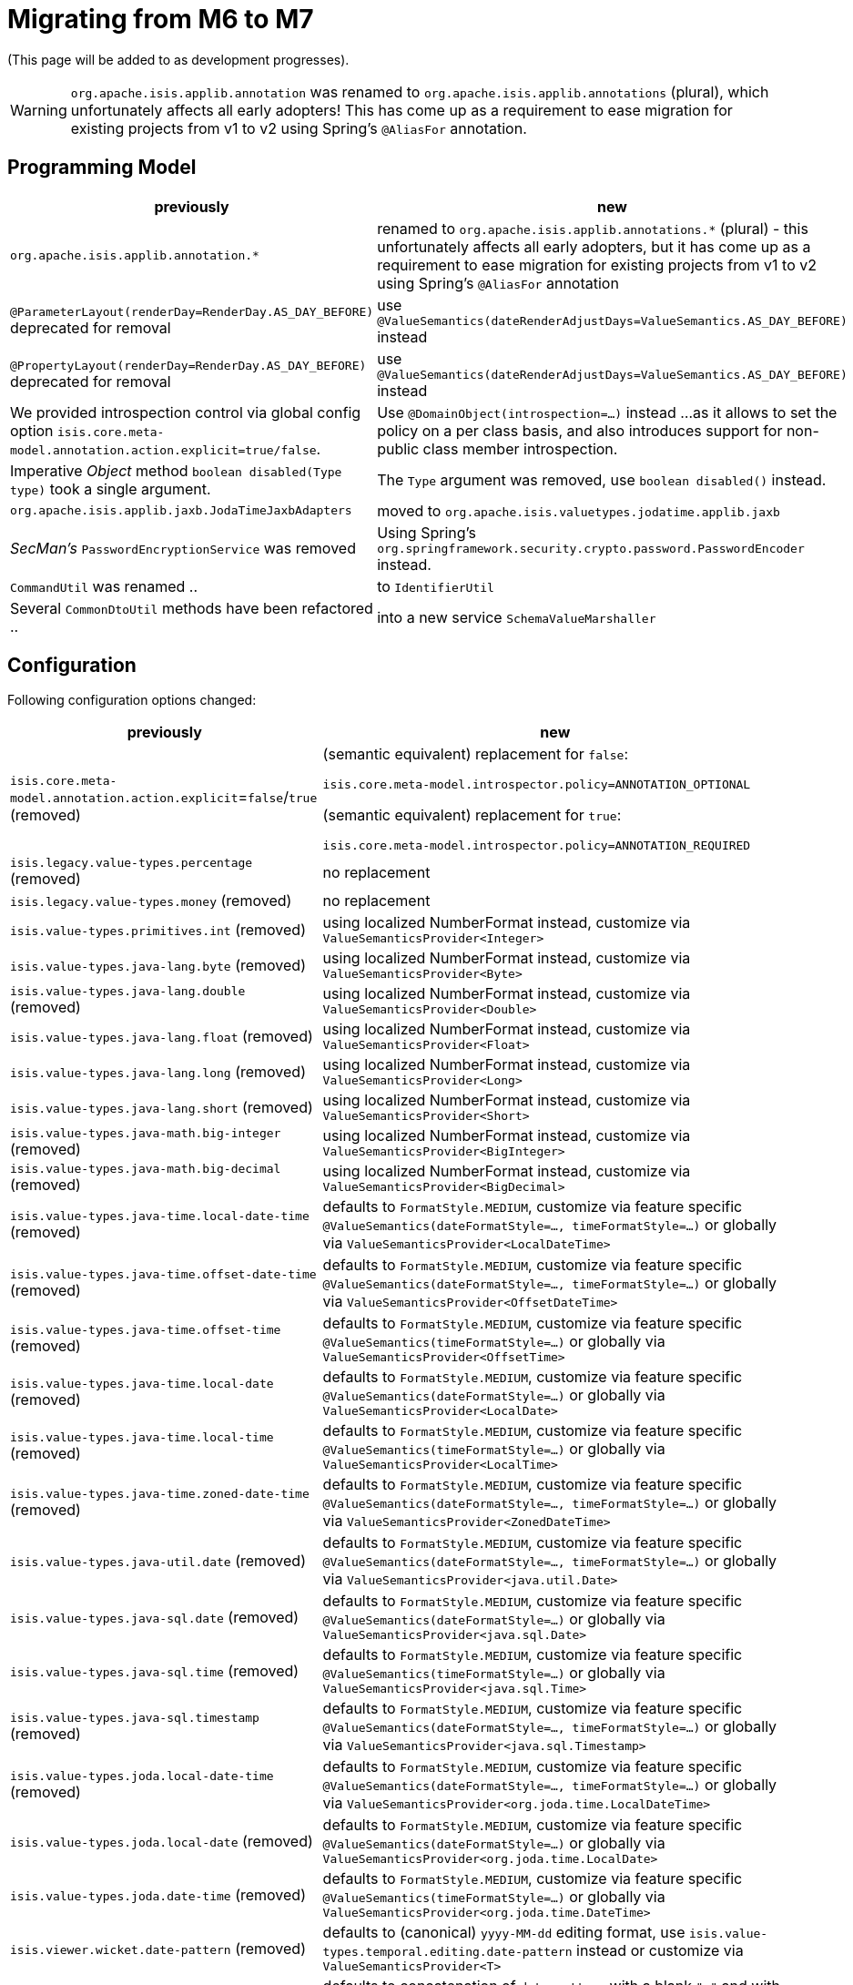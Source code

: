 = Migrating from M6 to M7

:Notice: Licensed to the Apache Software Foundation (ASF) under one or more contributor license agreements. See the NOTICE file distributed with this work for additional information regarding copyright ownership. The ASF licenses this file to you under the Apache License, Version 2.0 (the "License"); you may not use this file except in compliance with the License. You may obtain a copy of the License at. http://www.apache.org/licenses/LICENSE-2.0 . Unless required by applicable law or agreed to in writing, software distributed under the License is distributed on an "AS IS" BASIS, WITHOUT WARRANTIES OR  CONDITIONS OF ANY KIND, either express or implied. See the License for the specific language governing permissions and limitations under the License.
:page-partial:

(This page will be added to as development progresses).

WARNING: `org.apache.isis.applib.annotation` was renamed to `org.apache.isis.applib.annotations` (plural), 
which unfortunately affects all early adopters! This has come up as a requirement to ease migration for existing projects 
from v1 to v2 using Spring's `@AliasFor` annotation. 

== Programming Model

[cols="2a,3a", options="header"]

|===

| previously
| new

| `org.apache.isis.applib.annotation.*`
| renamed to `org.apache.isis.applib.annotations.*` (plural) 
- this unfortunately affects all early adopters, 
but it has come up as a requirement to ease migration for existing projects 
from v1 to v2 using Spring's `@AliasFor` annotation 

| `@ParameterLayout(renderDay=RenderDay.AS_DAY_BEFORE)` deprecated for removal
| use `@ValueSemantics(dateRenderAdjustDays=ValueSemantics.AS_DAY_BEFORE)` instead

| `@PropertyLayout(renderDay=RenderDay.AS_DAY_BEFORE)` deprecated for removal
| use `@ValueSemantics(dateRenderAdjustDays=ValueSemantics.AS_DAY_BEFORE)` instead

| We provided introspection control via global config option 
`isis.core.meta-model.annotation.action.explicit=true/false`.
| Use `@DomainObject(introspection=...)` instead ... 
as it allows to set the policy on a per class basis, and also introduces support 
for non-public class member introspection. 

| Imperative _Object_ method `boolean disabled(Type type)` took a single argument.
| The `Type` argument was removed, use `boolean disabled()` instead.

| `org.apache.isis.applib.jaxb.JodaTimeJaxbAdapters` 
| moved to `org.apache.isis.valuetypes.jodatime.applib.jaxb` 

| _SecMan's_ `PasswordEncryptionService` was removed
| Using Spring's `org.springframework.security.crypto.password.PasswordEncoder` instead.

| `CommandUtil` was renamed ..
| to `IdentifierUtil`

| Several `CommonDtoUtil` methods have been refactored ..
| into a new service `SchemaValueMarshaller`

|===

== Configuration

Following configuration options changed:
[cols="2a,3a", options="header"]

|===

| previously
| new

| `isis.core.meta-model.annotation.action.explicit`=`false`/`true` (removed)
| (semantic equivalent) replacement for `false`:
 
`isis.core.meta-model.introspector.policy=ANNOTATION_OPTIONAL`

(semantic equivalent) replacement for `true`:

`isis.core.meta-model.introspector.policy=ANNOTATION_REQUIRED`

| `isis.legacy.value-types.percentage` (removed)
| no replacement

| `isis.legacy.value-types.money` (removed)
| no replacement

| `isis.value-types.primitives.int` (removed)
| using localized NumberFormat instead, customize via `ValueSemanticsProvider<Integer>`

| `isis.value-types.java-lang.byte` (removed)
| using localized NumberFormat instead, customize via `ValueSemanticsProvider<Byte>`

| `isis.value-types.java-lang.double` (removed)
| using localized NumberFormat instead, customize via `ValueSemanticsProvider<Double>`

| `isis.value-types.java-lang.float` (removed)
| using localized NumberFormat instead, customize via `ValueSemanticsProvider<Float>`

| `isis.value-types.java-lang.long` (removed)
| using localized NumberFormat instead, customize via `ValueSemanticsProvider<Long>`

| `isis.value-types.java-lang.short` (removed)
| using localized NumberFormat instead, customize via `ValueSemanticsProvider<Short>`

| `isis.value-types.java-math.big-integer` (removed)
| using localized NumberFormat instead, customize via `ValueSemanticsProvider<BigInteger>`

| `isis.value-types.java-math.big-decimal` (removed)
| using localized NumberFormat instead, customize via `ValueSemanticsProvider<BigDecimal>`

| `isis.value-types.java-time.local-date-time` (removed)
| defaults to `FormatStyle.MEDIUM`, customize via feature specific 
`@ValueSemantics(dateFormatStyle=..., timeFormatStyle=...)` 
or globally via `ValueSemanticsProvider<LocalDateTime>`

| `isis.value-types.java-time.offset-date-time` (removed)
| defaults to `FormatStyle.MEDIUM`, customize via feature specific
`@ValueSemantics(dateFormatStyle=..., timeFormatStyle=...)` 
or globally via `ValueSemanticsProvider<OffsetDateTime>`

| `isis.value-types.java-time.offset-time` (removed)
| defaults to `FormatStyle.MEDIUM`, customize via feature specific
`@ValueSemantics(timeFormatStyle=...)` 
or globally via `ValueSemanticsProvider<OffsetTime>`

| `isis.value-types.java-time.local-date` (removed)
| defaults to `FormatStyle.MEDIUM`, customize via feature specific
`@ValueSemantics(dateFormatStyle=...)` 
or globally via `ValueSemanticsProvider<LocalDate>`

| `isis.value-types.java-time.local-time` (removed)
| defaults to `FormatStyle.MEDIUM`, customize via feature specific
`@ValueSemantics(timeFormatStyle=...)` 
or globally via `ValueSemanticsProvider<LocalTime>`

| `isis.value-types.java-time.zoned-date-time` (removed)
| defaults to `FormatStyle.MEDIUM`, customize via feature specific
`@ValueSemantics(dateFormatStyle=..., timeFormatStyle=...)` 
or globally via `ValueSemanticsProvider<ZonedDateTime>`

| `isis.value-types.java-util.date` (removed)
| defaults to `FormatStyle.MEDIUM`, customize via feature specific
`@ValueSemantics(dateFormatStyle=..., timeFormatStyle=...)` 
or globally via `ValueSemanticsProvider<java.util.Date>`

| `isis.value-types.java-sql.date` (removed)
| defaults to `FormatStyle.MEDIUM`, customize via feature specific
`@ValueSemantics(dateFormatStyle=...)` 
or globally via `ValueSemanticsProvider<java.sql.Date>`

| `isis.value-types.java-sql.time` (removed)
| defaults to `FormatStyle.MEDIUM`, customize via feature specific
`@ValueSemantics(timeFormatStyle=...)` 
or globally via `ValueSemanticsProvider<java.sql.Time>`

| `isis.value-types.java-sql.timestamp` (removed)
| defaults to `FormatStyle.MEDIUM`, customize via feature specific
`@ValueSemantics(dateFormatStyle=..., timeFormatStyle=...)` 
or globally via `ValueSemanticsProvider<java.sql.Timestamp>`

| `isis.value-types.joda.local-date-time` (removed)
| defaults to `FormatStyle.MEDIUM`, customize via feature specific
`@ValueSemantics(dateFormatStyle=..., timeFormatStyle=...)` 
or globally via `ValueSemanticsProvider<org.joda.time.LocalDateTime>`

| `isis.value-types.joda.local-date` (removed)
| defaults to `FormatStyle.MEDIUM`, customize via feature specific
`@ValueSemantics(dateFormatStyle=...)` 
or globally via `ValueSemanticsProvider<org.joda.time.LocalDate>`

| `isis.value-types.joda.date-time` (removed)
| defaults to `FormatStyle.MEDIUM`, customize via feature specific
`@ValueSemantics(timeFormatStyle=...)` 
or globally via `ValueSemanticsProvider<org.joda.time.DateTime>`

| `isis.viewer.wicket.date-pattern` (removed)
| defaults to (canonical) `yyyy-MM-dd` editing format,
use `isis.value-types.temporal.editing.date-pattern` instead or
customize via `ValueSemanticsProvider<T>`

| `isis.viewer.wicket.date-time-pattern` (removed)
| defaults to concatenation of `date-pattern` with a blank `" "` and with a `time-pattern` editing format,
use `isis.value-types.temporal.editing.*-pattern` instead or
customize via `ValueSemanticsProvider<T>`

|===

=== Password Hashing

_SecMan_ provides a _Jbcrypt_ based password encryption service. 
We added an alternative based on _Spring-Security_.
To switch out the old vs the new replace `IsisModuleExtSecmanEncryptionJbcrypt` with 
`IsisModuleExtSecmanEncryptionSpring`. However note, that the new password hashes are 
not compatible with the old ones. 

[source,xml]
.IsisModuleExtSecmanEncryptionJbcrypt
----
<dependency>
  <groupId>org.apache.isis.extensions</groupId>
  <artifactId>isis-extensions-secman-encryption-jbcrypt</artifactId>
</dependency>
----

[source,xml]
.IsisModuleExtSecmanEncryptionSpring
----
<dependency>
  <groupId>org.apache.isis.extensions</groupId>
  <artifactId>isis-extensions-secman-encryption-spring</artifactId>
</dependency>
----

== Maven Artifacts

`-dn5` suffix was removed from artifacts, because we migrated DataNucleus 5.x to 6.x

[source,xml]
----
<!--
<dependency>
	<groupId>org.apache.isis.valuetypes</groupId>
	<artifactId>isis-valuetypes-asciidoc-persistence-jdo-dn5</artifactId>
</dependency>
-->
<dependency>
	<groupId>org.apache.isis.valuetypes</groupId>
	<artifactId>isis-valuetypes-asciidoc-persistence-jdo</artifactId>
</dependency>

<!--
<dependency>
	<groupId>org.apache.isis.valuetypes</groupId>
	<artifactId>isis-valuetypes-markdown-persistence-jdo-dn5</artifactId>
</dependency>
-->
<dependency>
	<groupId>org.apache.isis.valuetypes</groupId>
	<artifactId>isis-valuetypes-markdown-persistence-jdo</artifactId>
</dependency>
----